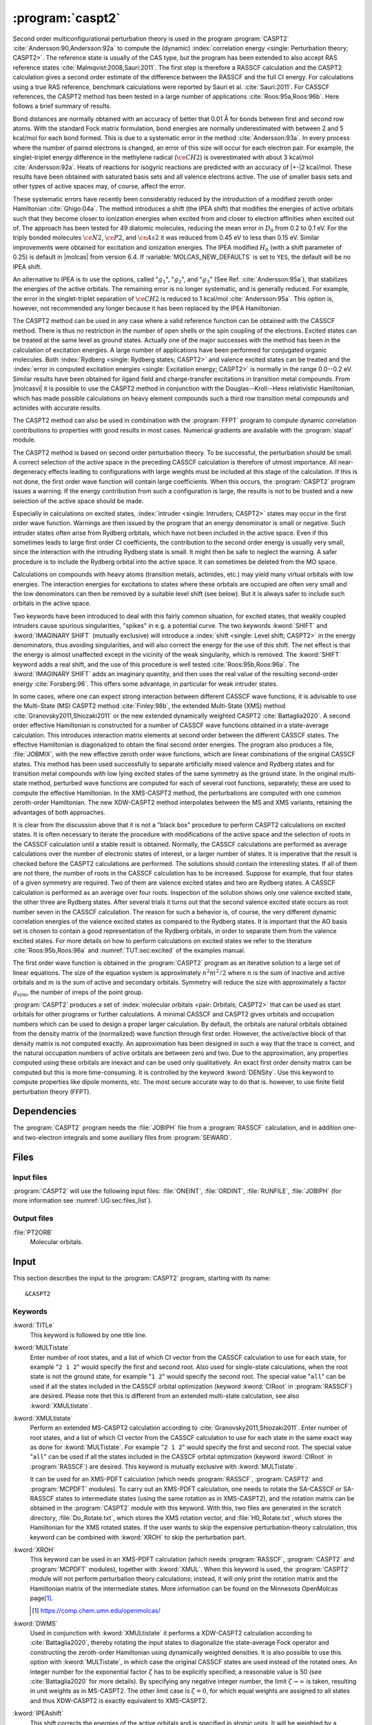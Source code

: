 .. index::
   single: Program; CASPT2
   single: CASPT2

.. _UG\:sec\:caspt2:

:program:`caspt2`
=================

.. only:: html

  .. contents::
     :local:
     :backlinks: none

.. xmldoc:: <MODULE NAME="CASPT2">
            %%Description:
            <HELP>
            The CASPT2 program is used to compute a dynamic correlation correction to
            a RASSCF energy, and optionally to the density matrix and properties.
            It can be regarded as a Møller-Plesset perturbation method through
            second order (MP2), except that is is equally useful for general RASSCF
            root functions, also excited states, regardless of symmetry and multiplicity.
            </HELP>

Second order multiconfigurational perturbation theory is used in the program
:program:`CASPT2` :cite:`Andersson:90,Andersson:92a` to compute the (dynamic)
:index:`correlation energy <single: Perturbation theory; CASPT2>`. The reference state is
usually of the CAS type, but the program has been extended to also accept
RAS reference states :cite:`Malmqvist:2008,Sauri:2011`.
The first step is therefore a RASSCF calculation and the CASPT2
calculation gives a second order estimate of the difference between the RASSCF
and the full CI energy. For calculations using a true RAS reference, benchmark
calculations were reported by Sauri et al. :cite:`Sauri:2011`. For CASSCF
references, the CASPT2 method has been tested in a large number
of applications :cite:`Roos:95a,Roos:96b`. Here follows a brief summary of
results.

.. index::
   single: CASPT2; Precision
   single: Bond length; CASPT2
   single: Bond energy; CASPT2
   single: Heat of reaction; CASPT2

Bond distances are normally obtained with an accuracy of better that 0.01
Å for bonds between first and second row atoms. With the standard Fock
matrix formulation, bond energies are normally underestimated with between 2
and 5 kcal/mol for each bond formed. This is due to a systematic error in the
method :cite:`Andersson:93a`. In every process where the number of paired
electrons is changed, an error of this size will occur for each electron pair.
For example, the singlet-triplet energy difference in the methylene radical
(:math:`\ce{CH2}`) is overestimated with about 3 kcal/mol :cite:`Andersson:92a`. Heats of
reactions for isogyric reactions are predicted with an accuracy of |+-|\ 2
kcal/mol. These results have been obtained with saturated basis sets and all
valence electrons active. The use of smaller basis sets and other types of
active spaces may, of course, affect the error.

These systematic errors have recently been considerably reduced by the
introduction of a modified zeroth order Hamiltonian :cite:`Ghigo:04a`. The method
introduces a shift (the IPEA shift) that modifies the energies of active
orbitals such that they become closer to ionization energies when excited from
and closer to electron affinities when excited out of. The approach has been
tested for 49 diatomic molecules, reducing the mean error in :math:`D_0` from 0.2 to
0.1 eV. For the triply bonded molecules :math:`\ce{N2}`, :math:`\ce{P2}`, and :math:`\ce{As2}` it was reduced
from 0.45 eV to less than 0.15 eV. Similar improvements were obtained for
excitation and ionization energies. The IPEA modified :math:`H_0` (with a shift
parameter of 0.25) is default in |molcas| from version 6.4.
If :variable:`MOLCAS_NEW_DEFAULTS` is set to ``YES``, the default will be no IPEA shift.

An alternative to IPEA is to use the options, called ":math:`g_1`", ":math:`g_2`", and
":math:`g_3`" (See Ref. :cite:`Andersson:95a`), that stabilizes the energies of the
active orbitals. The remaining error is no longer systematic, and is generally
reduced. For example, the error in the singlet-triplet separation of :math:`\ce{CH2}` is
reduced to 1 kcal/mol :cite:`Andersson:95a`. This option is, however, not
recommended any longer because it has been replaced by the IPEA Hamiltonian.

The CASPT2 method can be used in any case where a valid reference function can
be obtained with the CASSCF method. There is thus no restriction in the number
of open shells or the spin coupling of the electrons. Excited states can be
treated at the same level as ground states. Actually one of the major
successes with the method has been in the calculation of excitation energies.
A large number of applications have been performed for conjugated organic
molecules. Both :index:`Rydberg <single: Rydberg states; CASPT2>` and valence excited states can be treated and the
:index:`error in computed excitation energies <single: Excitation energy; CASPT2>` is normally in the range 0.0--0.2 eV.
Similar results have been obtained for ligand field and charge-transfer
excitations in transition metal compounds. From |molcasvi| it is possible to use
the CASPT2 method in conjunction with the Douglas--Kroll--Hess relativistic
Hamiltonian, which has made possible calculations on heavy element compounds
such a third row transition metal compounds and actinides with accurate results.

The CASPT2 method can also be used in combination with the :program:`FFPT`
program to compute dynamic correlation contributions to properties with good
results in most cases. Numerical gradients are available with the
:program:`slapaf` module.

The CASPT2 method is based on second order perturbation theory. To be
successful, the perturbation should be small. A correct selection of
the active space in the preceding CASSCF calculation is therefore of
utmost importance. All near-degeneracy effects leading to configurations
with large weights must be included at this stage of the calculation.
If this is not done, the first order wave function will contain large
coefficients. When this occurs, the :program:`CASPT2` program issues a warning.
If the energy contribution from such a configuration is large, the results is
not to be trusted and a new selection of the active space should be made.

Especially in calculations on excited states, :index:`intruder <single: Intruders; CASPT2>` states may occur in the
first order wave function. Warnings are then issued by
the program that an energy denominator is small or negative. Such intruder
states often arise from Rydberg orbitals, which have not been included in the
active space. Even if this sometimes leads to large first order CI coefficients,
the contribution to the second order energy is usually very small, since the
interaction with the intruding Rydberg state is small. It might then be
safe to neglect the warning. A safer procedure is to include the Rydberg
orbital into the active space. It can sometimes be deleted from the MO space.

Calculations on compounds with heavy atoms (transition metals, actinides, etc.)
may yield many virtual orbitals with low energies. The interaction energies for
excitations to states where these orbitals are occupied are often very small and
the low denominators can then be removed by a suitable level shift (see below).
But it is always safer to include such orbitals in the active space.

Two keywords have been introduced to deal with this fairly common
situation, for excited states, that weakly coupled intruders cause
spurious singularities, "spikes" in e.g. a potential curve. The two
keywords :kword:`SHIFT` and :kword:`IMAGINARY SHIFT` (mutually exclusive) will introduce a :index:`shift <single: Level shift; CASPT2>`
in the energy denominators,
thus avoiding singularities, and will also correct the energy for the use of
this shift. The net effect is that the energy is almost unaffected except in
the vicinity of the weak singularity, which is removed. The :kword:`SHIFT` keyword adds
a real shift, and the use of this procedure is well tested
:cite:`Roos:95b,Roos:96a`. The :kword:`IMAGINARY SHIFT` adds an imaginary quantity, and
then uses the real value of the resulting second-order energy
:cite:`Forsberg:96`. This offers some advantage, in particular for weak intruder
states.

In some cases, where one can expect strong interaction between different CASSCF
wave functions, it is advisable to use the Multi-State (MS) CASPT2 method
:cite:`Finley:98b`, the extended Multi-State (XMS) method :cite:`Granovsky2011,Shiozaki2011`
or the new extended dynamically weighted CASPT2 :cite:`Battaglia2020`.
A second order effective Hamiltonian is constructed for a
number of CASSCF wave functions obtained in a state-average calculation. This
introduces interaction matrix elements at second order between the different
CASSCF states. The effective Hamiltonian is diagonalized to obtain the final
second order energies. The program also produces a file, :file:`JOBMIX`, with the new
effective zeroth order wave functions, which are linear combinations of the
original CASSCF states. This method has been used successfully to separate
artificially mixed valence and Rydberg states and for transition metal compounds
with low lying excited states of the same symmetry as the ground state.
In the original multi-state method,
perturbed wave functions are computed for each of several root functions,
separately; these are used to compute the effective Hamiltonian.
In the XMS-CASPT2 method, the perturbations are computed with one
common zeroth-order Hamiltonian.
The new XDW-CASPT2 method interpolates between the MS and XMS variants,
retaining the advantages of both approaches.

It is clear from the discussion above that it is not a "black box" procedure
to perform CASPT2 calculations on excited states. It is often necessary to
iterate the procedure with modifications of the active space and the selection
of roots in the CASSCF calculation until a stable result is obtained. Normally,
the CASSCF calculations are performed as average calculations over the number
of electronic states of interest, or a larger number of states.
It is imperative that the result is checked
before the CASPT2 calculations are performed. The solutions should contain
the interesting states. If all of them are not there, the number of roots in
the CASSCF calculation has to be increased. Suppose for example, that four
states of a given symmetry are required. Two of them are valence excited states
and two are Rydberg states. A CASSCF calculation is performed as an average
over four roots. Inspection of the solution shows only one valence excited
state, the other three are Rydberg states. After several trials it turns out
that the second valence excited state occurs as root number seven in the
CASSCF calculation. The reason for such a behavior is, of course, the
very different dynamic correlation energies of the valence excited states as
compared to the Rydberg states. It is important that the AO basis set is
chosen to contain a good representation of the Rydberg orbitals, in order to
separate them from the valence excited states. For more details on how to
perform calculations on excited states we refer to the
literature :cite:`Roos:95b,Roos:96a` and :numref:`TUT:sec:excited` of
the examples manual.

The first order wave function is obtained in the :program:`CASPT2` program as an
iterative solution to a large set of linear equations. The size of the
equation system is approximately :math:`n^2 m^2/2` where :math:`n` is the sum of inactive
and active orbitals and :math:`m` is the sum of active and secondary orbitals.
Symmetry will reduce the size with approximately a factor :math:`g_{\text{sym}}`, the
number of irreps of the point group.

:program:`CASPT2` produces a set of :index:`molecular orbitals <pair: Orbitals; CASPT2>` that can be used
as start orbitals for other programs or further calculations.
A minimal CASSCF and CASPT2 gives orbitals and occupation numbers
which can be used to design a proper larger calculation.
By default, the orbitals are natural orbitals obtained from the
density matrix of the (normalized) wave function through first order.
However, the active/active block of that density matrix is not computed
exactly. An approximation has been designed in such a way that the trace
is correct, and the natural occupation numbers of active orbitals are
between zero and two. Due to the approximation, any properties computed
using these orbitals are inexact and can be used only qualitatively. An exact
first order density matrix can be computed but this is more time-consuming. It
is controlled by the keyword :kword:`DENSity`. Use this keyword to compute
properties like dipole moments, etc. The most secure accurate way to do that is.
however, to use finite field perturbation theory (FFPT).

.. index::
   pair: Dependencies; CASPT2

.. _UG\:sec\:caspt2_dependencies:

Dependencies
------------

The :program:`CASPT2` program needs the :file:`JOBIPH` file from a :program:`RASSCF`
calculation, and in addition one- and two-electron integrals and some auxiliary
files from :program:`SEWARD`.

.. index::
   pair: Files; CASPT2

.. _UG\:sec\:caspt2_files:

Files
-----

Input files
...........

:program:`CASPT2` will use the following input
files: :file:`ONEINT`, :file:`ORDINT`, :file:`RUNFILE`, :file:`JOBIPH`
(for more information see :numref:`UG:sec:files_list`).

Output files
............

.. class:: filelist

:file:`PT2ORB`
  Molecular orbitals.

.. index::
   pair: Input; CASPT2

.. _UG\:sec\:caspt2_input:

Input
-----

This section describes the input to the :program:`CASPT2` program, starting with its name: ::

  &CASPT2

.. index::
   pair: Keywords; CASPT2

Keywords
........

.. class:: keywordlist

:kword:`TITLe`
  This keyword is followed by one title line.

  .. xmldoc:: <KEYWORD MODULE="CASPT2" NAME="TITLE" APPEAR="Title" KIND="STRING" LEVEL="BASIC">
              %%Keyword: Title <basic>
              <HELP>
              Enter one title line for this job.
              </HELP>
              </KEYWORD>

:kword:`MULTistate`
  Enter number of root states, and a list of which CI vector from
  the CASSCF calculation to use for each state, for example "``2 1 2``"
  would specify the first and second root.
  Also used for single-state calculations, when the root state is not
  the ground state, for example "``1 2``" would specify the second root.
  The special value "``all``" can be used if all the states included
  in the CASSCF orbital optimization (keyword :kword:`CIRoot` in :program:`RASSCF`)
  are desired.
  Please note thet this is different from an extended multi-state calculation,
  see also :kword:`XMULtistate`.

  .. xmldoc:: <KEYWORD MODULE="CASPT2" NAME="MULTISTATE" APPEAR="Multi-State" KIND="INTS_COMPUTED" SIZE="1" LEVEL="BASIC">
              <ALTERNATE KIND="CUSTOM" />
              %%Keyword: Multistate <basic> GUI:list
              <HELP>
              Enter the number of states for CASPT2 to compute, and a list of numbers
              showing which CASSCF state to use as root state for each.
              Alternatively, enter "all" for all the states included in the CASSCF
              orbital optimization.
              </HELP>
              </KEYWORD>

:kword:`XMULtistate`
  Perform an extended MS-CASPT2 calculation according to :cite:`Granovsky2011,Shiozaki2011`.
  Enter number of root states, and a list of which CI vector from
  the CASSCF calculation to use for each state in the same exact way
  as done for :kword:`MULTistate`. For example "``2 1 2``"
  would specify the first and second root.
  The special value "``all``" can be used if all the states included
  in the CASSCF orbital optimization (keyword :kword:`CIRoot` in :program:`RASSCF`)
  are desired.
  This keyword is mutually exclusive with :kword:`MULTistate`.

  It can be used for an XMS-PDFT calculation (which needs :program:`RASSCF`,
  :program:`CASPT2` and :program:`MCPDFT` modules).
  To carry out an XMS-PDFT calculation, one needs to rotate the SA-CASSCF
  or SA-RASSCF states to intermediate states (using the same rotation as in
  XMS-CASPT2), and the rotation matrix can be obtained in the :program:`CASPT2` module
  with this keyword.
  With this, two files are generated in the scratch directory, :file:`Do_Rotate.txt`,
  which stores the XMS rotation vector, and :file:`H0_Rotate.txt`, which stores the
  Hamiltonian for the XMS rotated states. If the user wants to skip the
  expensive perturbation-theory calculation, this keyword can be combined
  with :kword:`XROH` to skip the perturbation part.

  .. xmldoc:: <KEYWORD MODULE="CASPT2" NAME="XMULTISTATE" APPEAR="Extended Multi-State" KIND="INTS_COMPUTED" SIZE="1" LEVEL="BASIC">
              <ALTERNATE KIND="CUSTOM" />
              %%Keyword: XMultistate <basic> GUI:list
              <HELP>
              Enter the number of states for CASPT2 to compute, and a list of numbers
              showing which CASSCF state to use as root state for each.
              Alternatively, enter "all" for all the states included in the CASSCF
              orbital optimization.
              </HELP>
              </KEYWORD>

:kword:`XROH`
  This keyword can be used in an XMS-PDFT calculation (which needs :program:`RASSCF`, :program:`CASPT2` and :program:`MCPDFT` modules), together with :kword:`XMUL`.
  When this keyword is used, the :program:`CASPT2` module will not perform perturbation theory calculations; instead, it will only print the rotation matrix and the Hamiltonian matrix of the intermediate states.
  More information can be found on the Minnesota OpenMolcas page\ [#fn1]_.

  .. [#fn1] https://comp.chem.umn.edu/openmolcas/

  .. xmldoc:: <KEYWORD MODULE="CASPT2" NAME="XROH" KIND="SINGLE" LEVEL="BASIC">
              %%Keyword: XROH <basic>
              <HELP>
              Skips PT2 calculation. Only effective when XMUL is used.
              </HELP>
              </KEYWORD>

:kword:`DWMS`
  Used in conjunction with :kword:`XMULtistate` it performs a XDW-CASPT2
  calculation according to :cite:`Battaglia2020`, thereby rotating the
  input states to diagonalize the state-average Fock operator and
  constructing the zeroth-order Hamiltonian using dynamically
  weighted densities.
  It is also possible to use this option with :kword:`MULTistate`, in
  which case the original CASSCF states are used instead of the rotated
  ones.
  An integer number for the exponential factor :math:`\zeta` has to be
  explicitly specified; a reasonable value is 50 (see :cite:`Battaglia2020`
  for more details). By specifying any negative integer number, the
  limit :math:`\zeta\to\infty` is taken, resulting in unit weights
  as in MS-CASPT2. The other limit case is :math:`\zeta=0`, for which
  equal weights are assigned to all states and thus XDW-CASPT2 is
  exactly equivalent to XMS-CASPT2.

  .. xmldoc:: <KEYWORD MODULE="CASPT2" NAME="DWMS" APPEAR="Dynamically Weighted Multi-State" KIND="INT" LEVEL="BASIC">
              %%Keyword: DWMS <basic> GUI:number
              <HELP>
              Enter an integer value specifying the exponent zeta used to
              compute the weights. A negative value corresponds to taking
              the limit to infinity, completely avoiding any mixing of
              the densities.
              </HELP>
              </KEYWORD>

:kword:`IPEAshift`
  This shift corrects the energies of the active orbitals and is
  specified in atomic units. It will be weighted by a function of the
  diagonal density matrix element :math:`D_{pp}`.
  This option is used to modify the standard definition of the
  zeroth order Hamiltonian (:math:`H_0`), which includes an IPEA shift of 0.25
  :cite:`Ghigo:04a`. The modification of :math:`H_0` has been introduced (Nov 2005) to
  reduce the systematic error which leads to a relative overestimation of the
  correlation energy for open shell system. It also reduces the intruder problems.
  Default is to use an IPEA shift of 0.25, unless :variable:`MOLCAS_NEW_DEFAULTS` is set to ``YES``.

  .. xmldoc:: <KEYWORD MODULE="CASPT2" NAME="IPEA" APPEAR="IPEA shift" KIND="REAL" LEVEL="ADVANCED" DEFAULT_VALUE="0.25">
              %%Keyword: IPEAshift <basic> GUI:number
              <HELP>
              Parameter (Default 0.25), adds a shift dependent on density matrix for active
              orbitals, reducing overestimated correlation energy for open shells.
              </HELP>
              </KEYWORD>

:kword:`IMAGinary`
  Add an imaginary shift to the external part of the zero order
  Hamiltonian. The correlation energy computed is the real part
  of the resulting complex perturbation energy.
  Also, a corrected
  value, obtained by Hylleraas' variational formula, is computed.
  See Ref. :cite:`Forsberg:96`.
  As with the real shift, this option is used to eliminate intruder
  problems.

  .. xmldoc:: <KEYWORD MODULE="CASPT2" NAME="IMAGINARY" APPEAR="Imaginary shift" KIND="REAL" LEVEL="BASIC" DEFAULT_VALUE="0.0">
              %%Keyword: Imaginary <advanced> GUI:number
              <HELP>
              Add an imaginary shift (Default 0.0) to eliminate weak intruders.
              </HELP>
              </KEYWORD>

:kword:`SHIFt`
  Add a shift to the external part of the zero order Hamiltonian.
  See Refs. :cite:`Forsberg:96,Roos:95b,Roos:96b`.
  In addition to the conventionally computed second order energy
  value, another energy obtained by Hylleraas' variational formula
  is computed. This energy is then very close to the unshifted
  energy, except close to singularities due to intruders.
  This option should only be used to eliminate intruder state problems.

  .. xmldoc:: <KEYWORD MODULE="CASPT2" NAME="SHIFT" APPEAR="Real shift" KIND="REAL" LEVEL="ADVANCED" DEFAULT_VALUE="0.0">
              %%Keyword: Shift  <advanced> GUI:number
              <HELP>
              Add a shift to the external part of the zero order Hamiltonian,
              which may shift away weak intruders. Imaginary shift is better.
              </HELP>
              </KEYWORD>

:kword:`AFREeze`
  This keyword is used to select atoms for defining the correlation orbital
  space for the CASPT2 calculation. Assume that you have a large molecule where
  the activity takes place in a limited region (the active site). It could be a
  metal atom with its surrounding ligands. You can then use this option to reduce
  the size of the CASPT2 calculation by freezing and deleting orbitals that have
  only a small population in the active site. An example: The cobalt imido complex
  :math:`\ce{Co^{III}(nacnac)(NPh)}` has 43 atoms. The active site was cobalt and the
  surrounding ligand atoms. Using the AFRE option reduces the time for the CASPT2
  calculation from 3 h to 3 min with a loss of accuracy in relative energies for
  24 electronic states of less than 0.1 eV. The first line after the keyword
  contains the number of selected atoms then the selection thresholds (the
  recommended value is 0.1 or less). An additional line gives the names of the
  atoms as defined in the Seward input. Here is a sample input for the cobalt
  complex mentioned above. ::

    AFREeze
     6 0.10 0.00
     Co N1 N2 C5 C6 C7

  This input means that inactive orbitals with less than 0.1 of the density on
  the active sites will be frozen, while no virtual orbitals will be deleted.

  .. xmldoc:: <KEYWORD MODULE="CASPT2" NAME="AFREEZE" LEVEL="ADVANCED" KIND="CUSTOM">
              %%Keyword: AFREeze <advanced>
              <HELP>
              This keyword is used to select atoms for defining the correlation orbital
              space for the CASPT2 calculation. Inactive orbitals with Mulliken populations
              smaller than a given threshold on the selected atoms will be frozen and
              virtual orbitals will be deleted. The next line give the number of atoms and
              selection thresholds. An additional line gives the names of the atoms as
              defined in the Seward input. Use with care! Not much tested yet, but is very
              effective in reducing the computational time for CASPT2 in large molecules.
              </HELP>
              </KEYWORD>

:kword:`LOVCaspt2`
  "Freeze-and-Delete" type of CASPT2, available only in connection with Cholesky or RI.
  Needs (pseudo)canonical orbitals from RASSCF. An example of input for the keyword :kword:`LOVC` is the following: ::

    LovCASPT2
     0.3
    DoMP2  (or DoEnv)

  In this case, both occupied and virtual orbitals (localized by the program) are divided in two groups: those mainly located on
  the region determined (automatically) by the spatial extent of the active orbitals ("active site"),
  and the remaining ones, which are obviously "outside" this region.
  The value of the threshold (between 0 and 1) is used to perform this selection
  (in the example, 30% of the gross Mulliken population of a given orbital on the active site).
  By default, the CASPT2 calculation is performed only for the correlating orbitals associated with the active site.
  The keyword :kword:`DoMP2` is optional and forces the program to perform also an MP2 calculation on
  the "frozen region".
  Alternatively, one can specify the keyword :kword:`VirAll` in order to use all virtual orbitals as correlating space for the
  occupied orbitals of the active site.
  A third possibility is to use the keyword :kword:`DoEnv` to compute the energy of the environment as total MP2 energy
  minus the MP2 energy of the active site.

  .. xmldoc:: <KEYWORD MODULE="CASPT2" NAME="LOVCASPT2" APPEAR="Localized occupied-virtual CASPT2" LEVEL="ADVANCED" KIND="REAL">
              %%Keyword: LOVC <advanced>
              <HELP>
              "Freeze-and-Delete" type of CASPT2, available only in connection with Cholesky or RI.
              Needs (pseudo)canonical orbitals from RASSCF. An example of input for the keyword LOVC is the following:
              ||
              ||LovCASPT2
              || 0.3
              ||DoMP2  (or DoEnv)
              ||
              In this case, both occupied and virtual orbitals (localized by the program) are divided in two groups: those mainly located on
              the region determined (automatically) by the spatial extent of the active orbitals ("active site"),
              and the remaining ones, which are obviously "outside" this region.
              The value of the threshold (between 0 and 1) is used to perform this selection
              (in the example, 30% of the gross Mulliken population of a given orbital on the active site).
              By default, the CASPT2 calculation is performed only for the correlating orbitals associated with the active site.
              The keyword DoMP2 is optional and forces the program to perform also an MP2 calculation on
              the "frozen region".
              Alternatively, one can specify the keyword VirAll in order to use all virtual orbitals as correlating space for the
              occupied orbitals of the active site.
              A third possibility is to use the keyword DoEnv to compute the energy of the environment as total MP2 energy
              minus the MP2 energy of the active site.
              </HELP>
              </KEYWORD>

  .. xmldoc:: <KEYWORD MODULE="CASPT2" NAME="DOMP2" LEVEL="UNDOCUMENTED" KIND="SINGLE" />

  .. xmldoc:: <KEYWORD MODULE="CASPT2" NAME="VIRALL" LEVEL="UNDOCUMENTED" KIND="SINGLE" />

  .. xmldoc:: <KEYWORD MODULE="CASPT2" NAME="DOENV" LEVEL="UNDOCUMENTED" KIND="SINGLE" />

:kword:`FNOCaspt2`
  Performs a Frozen Natural Orbital (FNO) CASPT2 calculation, available only in combination with Cholesky or RI integral representation.
  Needs (pseudo)canonical orbitals from RASSCF. An example of input for the keyword :kword:`FNOC` is the following: ::

    FNOCaspt2
     0.4
    DoMP2

  The keyword :kword:`FNOC` has one compulsory argument (real number in ]0,1]) specifying the fraction of virtual orbitals
  (in each irrep) to be retained in the FNO-CASPT2 calculation.
  The keyword :kword:`DoMP2` is optional and used to compute the (estimated) correction for the truncation error.

  .. xmldoc:: <KEYWORD MODULE="CASPT2" NAME="FNOCASPT2" APPEAR="Frozen natural orbital CASPT2" LEVEL="ADVANCED" KIND="REAL">
              %%Keyword: FNOC <advanced>
              <HELP>
              Performs a Frozen Natural Orbital (FNO) CASPT2 calculation, available only in combination with Cholesky or RI integral representation.
              Needs (pseudo)canonical orbitals from RASSCF. An example of input for the keyword FNOC is the following:
              ||
              ||FNOCaspt2
              || 0.4
              ||DoMP2
              ||
              The keyword FNOC has one compulsory argument (real number in ]0,1]) specifying the fraction of virtual orbitals
              (in each irrep) to be retained in the FNO-CASPT2 calculation.
              The keyword DoMP2 is optional and used to compute the (estimated) correction for the truncation error.
              </HELP>
              </KEYWORD>

:kword:`FOCKtype`
  Use an alternative Fock matrix. The default Fock matrix is described in
  :cite:`Andersson:90,Andersson:92a` and the other original CASPT2 references.
  The three different modifications named G1, G2 and G3 are described in
  :cite:`Andersson:95a`.
  Note: from 6.4 it is not recommended to use this keyword but
  stay with the IPEA modified :math:`H_0`, which is default.

  .. xmldoc:: <KEYWORD MODULE="CASPT2" NAME="FOCKTYPE" APPEAR="Fock type" KIND="CHOICE" LIST="G1,G2,G3" LEVEL="ADVANCED">
              %%Keyword: Focktype <basic> GUI:select(G1,G2,G3)
              <HELP>
              Present choices: G1, G2, G3. Refers to modified Fock matrices
              (See manual). It is better to use the default IPEA shift.
              </HELP>
              </KEYWORD>

:kword:`FROZen`
  This keyword is used to specify the number of frozen orbitals,
  i.e. the orbitals that are not correlated in the calculation.
  The next line contain the number of frozen orbitals per
  symmetry. The default is to freeze the maximum of those that were frozen in the
  :program:`RASSCF` calculation and the deep core orbitals.
  The frozen orbitals are always the first ones in each symmetry.

  .. xmldoc:: <KEYWORD MODULE="CASPT2" NAME="FROZEN" APPEAR="Frozen" KIND="INTS_LOOKUP" SIZE="NSYM" LEVEL="ADVANCED" MIN_VALUE="0">
              %%Keyword: Frozen <advanced> GUI:list
              <HELP>
              Replace default number of frozen orbitals of each symmetry type with user input.
              Default: Those that were frozen in the RASSCF, or standard table dependent on
              basis set, whichever is larger.
              </HELP>
              </KEYWORD>

:kword:`DELEted`
  This keyword is used to specify the number of deleted orbitals,
  i.e. the orbitals that are not used as correlating orbitals in
  the calculation. The next line contain the number deleted orbitals per symmetry.
  The default is to delete those that were deleted in the :program:`RASSCF`
  calculation.
  The deleted orbitals are always the last ones in each symmetry.

  .. xmldoc:: <KEYWORD MODULE="CASPT2" NAME="DELETED" APPEAR="Deleted" KIND="INTS_LOOKUP" SIZE="NSYM" LEVEL="ADVANCED" MIN_VALUE="0">
              %%Keyword: Deleted <advanced>
              <HELP>
              Replace default number of deleted orbitals of each symmetry type with user input.
              Default: Those that were deleted in the RASSCF.
              </HELP>
              </KEYWORD>

:kword:`DENSity`
  Computes the full density matrix from the first order wave function,
  rather than approximated as is the (faster) default option. Used to
  compute :program:`CASPT2` properties, such as dipole moments, etc.

  .. xmldoc:: <KEYWORD MODULE="CASPT2" NAME="DENSITY" APPEAR="Exact density" KIND="SINGLE" LEVEL="ADVANCED">
              %%Keyword: Density <advanced>
              <HELP>
              Force calculation of accurate density matrix from the
              CASPT2 wave function. Used for dipole moments, etc.
              </HELP>
              </KEYWORD>

:kword:`RFPErt`
  This keyword makes the program add reaction field effects to the energy
  calculation. This is done by adding the reaction field effects to the
  one-electron Hamiltonian as a constant perturbation, i.e. the reaction field
  effect is not treated self consistently. The perturbation is extracted from RUNOLD,
  if that file is not present if defaults to RUNFILE.

  .. xmldoc:: <KEYWORD MODULE="CASPT2" NAME="RFPERT" APPEAR="Reaction field perturbation" KIND="SINGLE" LEVEL="ADVANCED">
              %%Keyword: RFPert  <advanced>
              <HELP>
              Add reaction field from environment as static perturbation
              to the one-electron Hamiltonian.
              The perturbation is extracted from RUNOLD if it exists, otherwise from RUNFILE.
              </HELP>
              </KEYWORD>

:kword:`RLXRoot`
  Specifies which root to be relaxed in a geometry optimization of a
  multi-state CASPT2 wave function. Defaults to the highest root or
  root defined by the same keyword in the :program:`RASSCF` module.

  .. xmldoc:: <KEYWORD MODULE="CASPT2" NAME="RLXROOT" APPEAR="Relaxed root" KIND="INT" LEVEL="ADVANCED" MIN_VALUE="1">
              %%Keyword: RLXRoot <advanced>
              <HELP>
              Which root to use in a geometry optimization of a
              multi-state CASPT2 wave function. Default: root
              defined by RLXROOT in the RASSCF module, if any,
              else the highest root.
              </HELP>
              </KEYWORD>

  .. :kword:`HZERo`
       (No official variants. Perhaps in later versions.)

  .. xmldoc:: <KEYWORD MODULE="CASPT2" NAME="HZERO" KIND="STRING" LEVEL="UNDOCUMENTED" />

:kword:`THREsholds`
  On next line, enter two
  thresholds: for removal of zero-norm components in the
  first-order perturbed wave function, and for removal of near linear
  dependencies in the first-order perturbed wave function. Default
  values are 1.0d-10 and 1.0d-08 respectively.

  .. xmldoc:: <KEYWORD MODULE="CASPT2" NAME="THRESHOLD" APPEAR="Thresholds" KIND="REALS" SIZE="2" LEVEL="ADVANCED" DEFAULT_VALUES="1.0D-10,1.0D-8" MIN_VALUE="0.0">
              %%Keyword: Thresholds  <advanced>
              <HELP>
              The first threshold is for removing redundant excitations, the second is
              for removing linear dependences of standardized linear equation system.
              Default: 1.0d-10 and 1.0d-08.
              </HELP>
              </KEYWORD>

:kword:`MAXIter`
  On next line, enter the maximum allowed number of iterations
  in a procedure for solving a system of
  linear equations using a conjugate gradient method. Default is 20.
  A gradient norm is reported. This gradient is a residual error from the
  CASPT2 equation solution and should be small, else the number of iterations
  must be increased.

  .. xmldoc:: <KEYWORD MODULE="CASPT2" NAME="MAXITER" APPEAR="Maximum iterations" KIND="INT" LEVEL="ADVANCED" DEFAULT_VALUE="20" MIN_VALUE="0">
              %%Keyword: MaxIter <advanced>
              <HELP>
              The maximum allowed number of iterations.
              (Zero iterations gives diagonal approximation. Default:20)
              </HELP>
              </KEYWORD>

:kword:`CONVergence`
  On next line, enter the convergence threshold for the procedure described above.
  The iterative procedure is repeated until the norm of the residual
  (RNORM) is less than this convergence threshold. Default is 1.0d-06.

  .. xmldoc:: <KEYWORD MODULE="CASPT2" NAME="CONV" APPEAR="Convergence" KIND="REAL" LEVEL="ADVANCED" DEFAULT_VALUE="1.0D-6" MIN_VALUE="0.0">
              %%Keyword: Convergence <advanced>
              <HELP>
              Convergence threshold for norm of residual vector. Default 1.0d-06
              </HELP>
              </KEYWORD>

:kword:`NOMIx`
  Normally, an (X)MS-CASPT2 calculation produces a new jobiph file named :file:`JOBMIX`.
  It has the same CASSCF wave functions as the original ones, except that those CI vectors
  that were used in the (Extended) Multi-State CASPT2 calculation have been mixed,
  using the eigenvectors of the effective Hamiltonian matrix as transformation coefficients.
  Keyword :kword:`NOMIX` prevents creation of this :file:`JOBMIX` file.

  .. xmldoc:: <KEYWORD MODULE="CASPT2" NAME="NOMIX" APPEAR="No JobMix" KIND="SINGLE" LEVEL="ADVANCED">
              %%Keyword: NoMix <advanced>
              <HELP>
              Do not produce a JobMix file, even if this is a multi-state calculation.
              </HELP>
              </KEYWORD>

:kword:`NOMUlt`
  This keyword removes the multi-state part of the calculation and only runs a
  series of independent CASPT2 calculations for the roots specified by the
  :kword:`MULTistate` or :kword:`XMULtistate` keyword. Useful when many roots are required,
  but multi-state is not needed, or desired. Note that a :file:`JOBMIX` file is produced
  anyway, but the vectors will not be mixed, and the energies will be single-state CASPT2
  energies. If used with the :kword:`XMULtistate` keyword, the zeroth-order Hamiltonian
  will be constructed with the state-average density and therefore will be the same for
  all the states.

  .. xmldoc:: <KEYWORD MODULE="CASPT2" NAME="NOMULTI" APPEAR="No Multi-State" KIND="SINGLE" LEVEL="BASIC">
              %%Keyword: NoMultistate <basic>
              <HELP>
              Do just a series of independent CASPT2 runs, without any multi-state coupling.
              Useful when many roots are required, but multi-state is not needed, or desired.
              </HELP>
              </KEYWORD>

:kword:`ONLY`
  This keyword requires the :kword:`MULTistate` or :kword:`XMULtistate` keyword,
  and is followed by an integer specifying one of the roots.
  In a (Extended) Multistate calculation, it requests to compute the energy of
  only the specified root. However, the effective Hamiltonian coupling terms
  between this root and all the others included in the (Extended) Multistate
  treatment will be computed and printed out.
  This output will be used in a subsequent calculation, in conjunction
  with the :kword:`EFFE` keyword.

  .. xmldoc:: <KEYWORD MODULE="CASPT2" NAME="ONLY" APPEAR="Only root" KIND="INT" LEVEL="ADVANCED">
              %%Keyword: ONLY <advanced>
              <HELP>
              This keyword requires the MULTistate or XMULtistate keyword, and is
              followed by an integer specifying one of the roots.
              In a Multistate calculation, it requests to compute the energy of only
              the specified root. However, the effective Hamiltonian coupling terms
              between this root and all the others included in the Multistate
              treatment will be computed and printed out.
              This output will be used in a subsequent calculation, in conjunction
              with the EFFE keyword.
              </HELP>
              </KEYWORD>

:kword:`EFFE`
  This keyword requires the :kword:`MULTistate` or :kword:`XMULtistate` keyword.
  It is followed by the number of states and a matrix of real numbers,
  specifying the effective Hamiltonian couplings, as provided in a previous
  calculation using the :kword:`ONLY` keyword.
  In a (Extended) Multistate calculation over, e.g., 3 states, 3 separate
  calculations with the :kword:`ONLY` keyword will be performed, possibly
  on separate computing nodes, so as to speed up the overall process.
  The three couplings vectors will be given to the :kword:`EFFE`
  keyword in matrix form, i.e. the first column is made by the
  couplings of the first computed root, etc.
  The program will then quickly compute the (Extended) Multistate energies.

  .. xmldoc:: <KEYWORD MODULE="CASPT2" NAME="EFFE" APPEAR="Effective Hamiltonian couplings" KIND="CUSTOM" LEVEL="ADVANCED">
              %%Keyword: EFFE <advanced>
              <HELP>
              This keyword requires the MULTistate or XMULtistate keyword. It is
              followed by the number of states and a matrix of real numbers,
              specifying the effective Hamiltonian couplings, as provided in
              a previous calculation using the ONLY keyword.
              In a (Extended) Multistate calculation over, e.g., 3 states, 3 separate
              calculations with the ONLY keyword will be performed, possibly
              on separate computing nodes, so as to speed up the overall process.
              The three couplings vectors will be given to the EFFE
              keyword in matrix form, i.e. the first column is made by the
              couplings of the first computed root, etc.
              The program will then quickly compute the (Extended) Multistate energies.
              </HELP>
              </KEYWORD>

:kword:`NOORbitals`
  In calculations with very many orbitals, use this keyword to skip the
  printing of the MO orbitals.

  .. xmldoc:: <KEYWORD MODULE="CASPT2" NAME="NOORBITALS" APPEAR="No orbitals" KIND="SINGLE" LEVEL="BASIC">
              %%Keyword: NoOrbitals <basic>
              <HELP>
              Skip printing of the MO orbitals.
              </HELP>
              </KEYWORD>

:kword:`PROPerties`
  Normally, a CASPT2 calculation does not produce any density matrix,
  natural orbitals or properties in order to save time and memory
  (especially for large calculations).
  Keyword :kword:`PROP` activates these calculations, at the expense of (some)
  extra time and memory (especially if used together with the :kword:`DENS` keyword).

  .. xmldoc:: <KEYWORD MODULE="CASPT2" NAME="PROPERTIES" APPEAR="Properties" KIND="SINGLE" LEVEL="BASIC">
              %%Keyword: Properties <basic>
              <HELP>
              Compute (approximate) density matrix, natural orbitals and properties.
              </HELP>
              </KEYWORD>

:kword:`NOTRansform`
  This keyword specifies that the wave function should not be transformed
  to use quasi-canonical orbitals, even if :program:`CASPT2` does not know if this
  was done or not and by default would do such a transformation.
  Effectively, the Fock matrix is replaced by a diagonal
  approximation in the input orbital system.

  .. xmldoc:: <KEYWORD MODULE="CASPT2" NAME="NOTRANSFORM" APPEAR="No transform" KIND="SINGLE" LEVEL="ADVANCED">
              %%Keyword: NoTransform <advanced>
              <HELP>
              Prevent transformation to pseudo-canonical orbitals, even if CASPT2
              would assumed this is needed (Default is: transform when assumed necessary.)
              </HELP>
              </KEYWORD>

:kword:`TRANsform`
  This keyword specifies that the wave function should be transformed
  to use pseudo-canonical orbitals, even if this was specified
  as option to the CASSCF calculation and should be unnecessary.
  (Default is: to transform when necessary, and not else.)

  .. xmldoc:: <KEYWORD MODULE="CASPT2" NAME="TRANSFORM" APPEAR="Transform" KIND="SINGLE" LEVEL="ADVANCED">
              %%Keyword: Transform <advanced>
              <HELP>
              Demand transformation to pseudo-canonical orbitals
              even if this was specified as option of CASSCF so it ought to
              be unnecessary. (Default is: transform only when assumed necessary.)
              </HELP>
              </KEYWORD>

:kword:`OFEMbedding`
  Adds an Orbital-Free Embedding potential to the Hamiltonian. Available only in combination with Cholesky or RI integral representation.
  No arguments required. The runfile of the environment subsystem (:file:`AUXRFIL`) must be available.

  .. xmldoc:: <KEYWORD MODULE="CASPT2" NAME="OFEMBEDDING" APPEAR="Orbital-free embedding" KIND="SINGLE" LEVEL="ADVANCED">
              %%Keyword: OFEM <advanced>
              <HELP>
              Adds an Orbital-Free Embedding potential to the Hamiltonian. Available only in combination with Cholesky or RI integral representation.
              No arguments required. The runfile of the environment subsystem (AUXRFIL) must be available.
              </HELP>
              </KEYWORD>

:kword:`GHOStdelete`
  Excludes from PT2 treatment orbitals localized on ghost atoms. A threshold for this selection must be specified.

  .. xmldoc:: <KEYWORD MODULE="CASPT2" NAME="GHOSTDELETE" APPEAR="Ghost delete" KIND="REAL" LEVEL="ADVANCED">
              %%Keyword: GHOS <advanced>
              <HELP>
              Excludes from PT2 treatment orbitals localized on ghost atoms. A threshold for this selection must be specified.
              </HELP>
              </KEYWORD>

:kword:`OUTPut`
  Use this keyword, followed by any of the words :kword:`BRIEF`, :kword:`DEFAULT`, or :kword:`LONG`, to
  control the extent of orbital listing.
  :kword:`BRIEF` gives a very short orbital listing,
  :kword:`DEFAULT` a normal output, and :kword:`LONG` a detailed listing.

  .. xmldoc:: <KEYWORD MODULE="CASPT2" NAME="OUTPUT" APPEAR="Orbital printing" KIND="CHOICE" LIST="BRIEF,DEFAULT,LONG" LEVEL="BASIC">
              %%Keyword: OUTPut <basic>
              <HELP>
              BRIEF gives a very short orbital listing,
              DEFAULT a normal output, and LONG a detailed listing.
              </HELP>
              </KEYWORD>

:kword:`PRWF`
  This keyword is used to specify the threshold for printing the
  CI coefficients, default is 0.05.

  .. xmldoc:: <KEYWORD MODULE="CASPT2" NAME="PRWF" APPEAR="Print threshold" KIND="REAL" LEVEL="ADVANCED" DEFAULT_VALUE="0.05" MIN_VALUE="0.0" MAX_VALUE="1.0">
              %%Keyword: PRWF <advanced>
              <HELP>
              Threshold for printing CI coefficients. Default 0.05.
              </HELP>
              </KEYWORD>

:kword:`PRSD`
  This keyword is used to request that not only CSFs are printed with
  the CI coefficients, but also the determinant expansion.

  .. xmldoc:: <KEYWORD MODULE="CASPT2" NAME="PRSD" APPEAR="Print determinant expansion" KIND="SINGLE" LEVEL="ADVANCED">
              %%Keyword: PRSD <advanced>
              <HELP>
              Activate printing of CSFs in terms of determinants.
              </HELP>
              </KEYWORD>

:kword:`CHEMps2`
  Activate DMRG-CASPT2 calculation with |molcas|--CheMPS2 interface.
  The keyword :kword:`3RDM` must be used in :program:`RASSCF`.
  The program will skip the calculations of the :math:`n`-particle reduced density matrix.
  Note that multi-state calculations are not supported, the calculation will run but produce wrong CASPT2 total energy.
  Always specify :kword:`MULTi` = 1 *iroot*, where *iroot* is the root index.

  .. xmldoc:: <KEYWORD MODULE="CASPT2" NAME="CHEMPS2" APPEAR="DMRG-CASPT2 (CheMPS2)" KIND="SINGLE" LEVEL="BASIC">
              %%Keyword: CHEMps2 <basic>
              <HELP>
              Activate DMRG-CASPT2 calculation with Molcas-CheMPS2 interface.
              </HELP>
              </KEYWORD>

:kword:`CUMUlant`
  Activate DMRG-cu(4)-CASPT2 calculation with |molcas|--Block interface.
  The keyword :kword:`3RDM` must be used in :program:`RASSCF`.
  The program will skip the calculations of the 3-particle reduced density matrix and approximate
  the 4-particle reduced density matrix.

  .. xmldoc:: <KEYWORD MODULE="CASPT2" NAME="CUMULANT" APPEAR="DMRG-cu(4)-CASPT2 (Block)" KIND="SINGLE" LEVEL="BASIC">
              %%Keyword: CUMUlant <basic>
              <HELP>
              Activate DMRG-cu(4)-CASPT2 calculation with Molcas-Block interface.
              </HELP>
              </KEYWORD>

The given default values for the keywords
:kword:`Convergence` and
:kword:`Thresholds` normally give a second order energy which is correct
in eight decimal places.

Input example
.............

::

  &CASPT2
  Title
   The water molecule
  Density matrix

The CASPT2 energy and density matrix is computed for the water molecule with the
O(1s) orbital frozen. The standard IPEA-:math:`H_0` is used.

Input example for SS-DMRG-CASPT2 with |molcas|--CheMPS2 interface

::

  &RASSCF
  Title    = Water molecule. Ground state
  Spin     = 1
  Symmetry = 1
  Inactive = 2 0 1 0
  Ras2     = 2 2 0 0
  DMRG     = 500
  LUMOrb
  3RDM

  &CASPT2
  CHEMps2

Input example for SA-DMRG-CASPT2 with |molcas|--CheMPS2 interface

::

  &RASSCF
  Title    = Water molecule. Averaging two states
  Spin     = 1
  Symmetry = 1
  Inactive = 2 0 1 0
  Ras2     = 2 2 0 0
  CIROot   = 2 2 1
  DMRG     = 500

  &RASSCF
  Title    = Ground state
  Spin     = 1
  Symmetry = 1
  Inactive = 2 0 1 0
  Ras2     = 2 2 0 0
  CIROot   = 1 1 ; 1
  DMRG     = 500
  LUMOrb
  CIONly
  3RDM

  &CASPT2
  CHEMps2
  MULTistate = 1 1

  &RASSCF
  Title    = First excited state
  Spin     = 1
  Symmetry = 1
  Inactive = 2 0 1 0
  Ras2     = 2 2 0 0
  CIROot   = 1 2 ; 2
  DMRG     = 500
  CIONly
  3RDM

  &CASPT2
  CHEMps2
  MULTistate = 1 2

.. xmldoc:: <KEYWORD MODULE="CASPT2" NAME="LROOT" KIND="INT" LEVEL="UNDOCUMENTED" />

.. xmldoc:: <KEYWORD MODULE="CASPT2" NAME="FILE" KIND="STRING" LEVEL="UNDOCUMENTED" />

.. xmldoc:: <KEYWORD MODULE="CASPT2" NAME="RHSD" KIND="SINGLE" LEVEL="UNDOCUMENTED" />

.. xmldoc:: <KEYWORD MODULE="CASPT2" NAME="WTHR" KIND="REALS" SIZE="3" LEVEL="UNDOCUMENTED" />

.. xmldoc:: <KEYWORD MODULE="CASPT2" NAME="G1SE" KIND="SINGLE" LEVEL="UNDOCUMENTED" />

.. xmldoc:: </MODULE>
